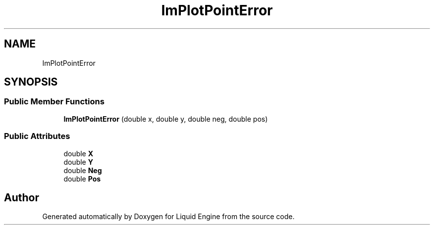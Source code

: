 .TH "ImPlotPointError" 3 "Wed Apr 3 2024" "Liquid Engine" \" -*- nroff -*-
.ad l
.nh
.SH NAME
ImPlotPointError
.SH SYNOPSIS
.br
.PP
.SS "Public Member Functions"

.in +1c
.ti -1c
.RI "\fBImPlotPointError\fP (double x, double y, double neg, double pos)"
.br
.in -1c
.SS "Public Attributes"

.in +1c
.ti -1c
.RI "double \fBX\fP"
.br
.ti -1c
.RI "double \fBY\fP"
.br
.ti -1c
.RI "double \fBNeg\fP"
.br
.ti -1c
.RI "double \fBPos\fP"
.br
.in -1c

.SH "Author"
.PP 
Generated automatically by Doxygen for Liquid Engine from the source code\&.
